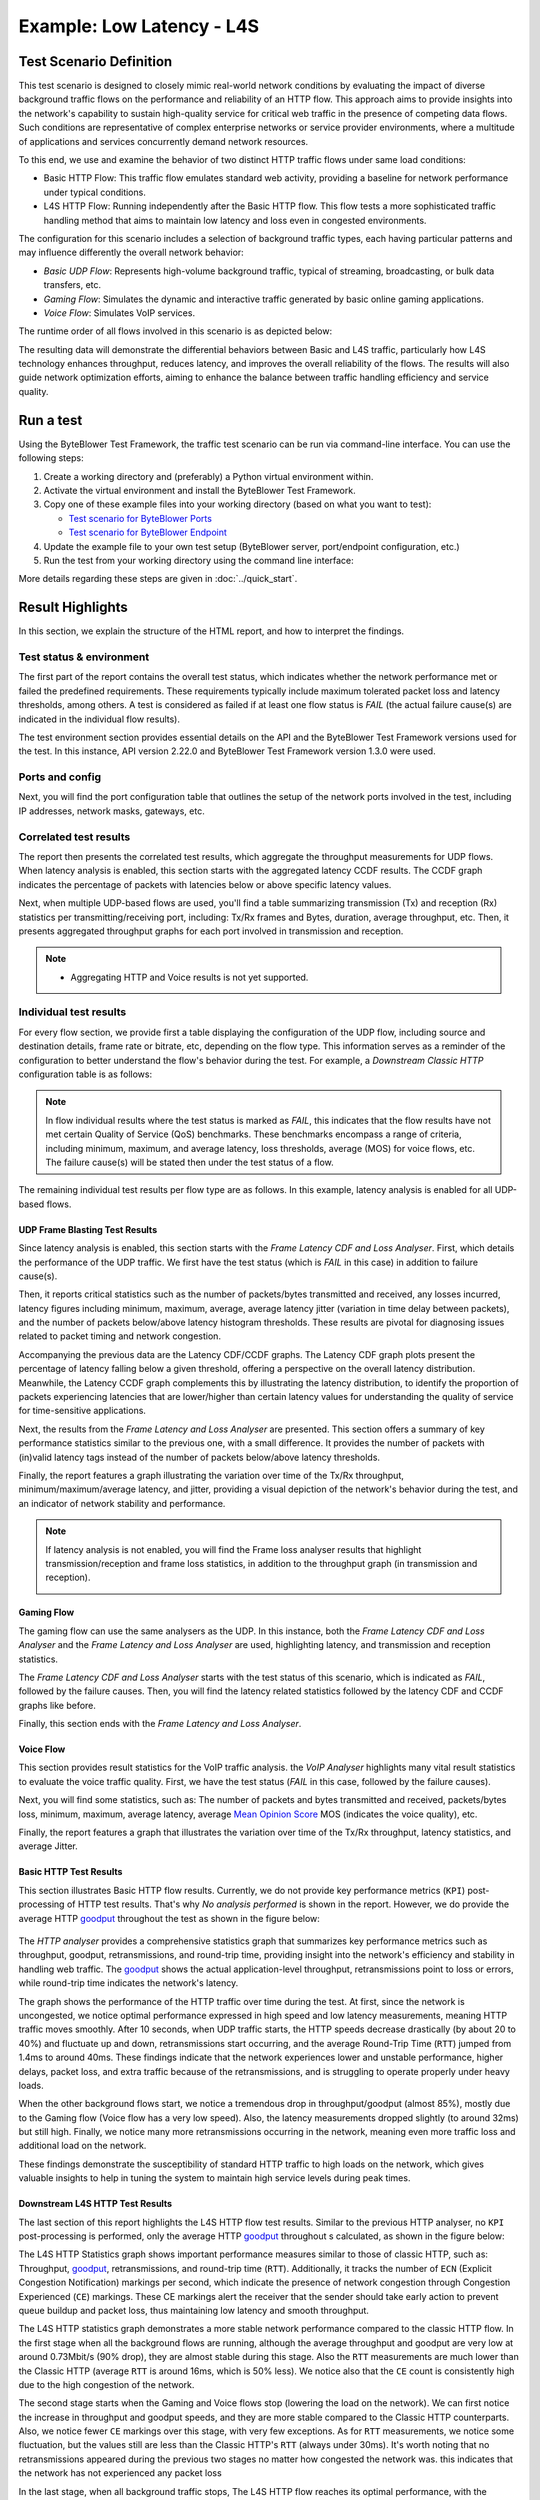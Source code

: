**************************
Example: Low Latency - L4S
**************************

.. tags:: Intermediate, L4S, Low Latency, LLD, Low Latency DOCSIS, Accurate ECN, Frame Blasting, UDP, TCP, HTTP, TCP Prague

Test Scenario Definition
========================

This test scenario is designed to closely mimic real-world network conditions
by evaluating the impact of diverse background traffic flows on the
performance and reliability of an HTTP flow. This approach aims to provide
insights into the network's capability to sustain high-quality service for
critical web traffic in the presence of competing data flows. Such conditions
are representative of complex enterprise networks or service provider
environments, where a multitude of applications and services concurrently
demand network resources.

To this end, we use and examine the behavior of two distinct HTTP traffic
flows under same load conditions:

- Basic HTTP Flow: This traffic flow emulates standard web activity, providing
  a baseline for network performance under typical conditions.
- L4S HTTP Flow: Running independently after the Basic HTTP flow. This flow
  tests a more sophisticated traffic handling method that aims to maintain low
  latency and loss even in congested environments.

The configuration for this scenario includes a selection of background
traffic types, each having particular patterns and may influence differently
the overall network behavior:

- *Basic UDP Flow*: Represents high-volume background traffic, typical of
  streaming, broadcasting, or bulk data transfers, etc.
- *Gaming Flow*: Simulates the dynamic and interactive traffic generated by
  basic online gaming applications.
- *Voice Flow*: Simulates VoIP services.

The runtime order of all flows involved in this scenario is as depicted
below:

.. image:: ../images/examples/l4s_intermediate/html_report_flow_run.png

The resulting data will demonstrate the differential behaviors between Basic
and L4S traffic, particularly how L4S technology enhances throughput, reduces
latency, and improves the overall reliability of the flows. The results will
also guide network optimization efforts, aiming to enhance the balance between
traffic handling efficiency and service quality.

Run a test
==========

Using the ByteBlower Test Framework, the traffic test scenario can be run via
command-line interface. You can use the following steps:

#. Create a working directory and (preferably) a Python virtual environment
   within.
#. Activate the virtual environment and install the ByteBlower Test Framework.
#. Copy one of these example files into your working directory (based on what
   you want to test):

   - `Test scenario for ByteBlower Ports <../json/l4s/port/low_latency.json>`_
   - `Test scenario for ByteBlower Endpoint <../json/l4s/endpoint/low_latency.json>`_

#. Update the example file to your own test setup (ByteBlower server,
   port/endpoint configuration, etc.)
#. Run the test from your working directory using the command line interface:

   .. tabs::

      .. group-tab:: As a command-line script

         .. code-block:: shell

            byteblower-test-cases-low-latency

      .. group-tab:: As a Python module

         .. code-block:: shell

            python -m byteblower.test_cases.low_latency

More details regarding these steps are given in :doc:`../quick_start`.

Result Highlights
=================

In this section, we explain the structure of the HTML report,
and how to interpret the findings.

Test status & environment
-------------------------

The first part of the report contains the overall test status, which indicates
whether the network performance met or failed the predefined requirements.
These requirements typically include maximum tolerated packet loss and latency
thresholds, among others. A test is considered as failed if at least one flow
status is *FAIL* (the actual failure cause(s) are indicated in the individual
flow results).

The test environment section provides essential details on the API and the
ByteBlower Test Framework versions used for the test. In this instance, API
version 2.22.0 and ByteBlower Test Framework version 1.3.0 were used.

.. image:: ../images/examples/l4s_intermediate/html_report_status_and_env.png

Ports and config
----------------

Next, you will find the port configuration table that outlines the setup of
the network ports involved in the test, including IP addresses, network masks,
gateways, etc.

.. image:: ../images/examples/l4s_intermediate/html_report_config.png

Correlated test results
-----------------------

The report then presents the correlated test results, which aggregate the
throughput measurements for UDP flows. When latency analysis is enabled, this
section starts with the aggregated latency CCDF results. The CCDF graph
indicates the percentage of packets with latencies below or above specific
latency values.

.. image:: ../images/examples/l4s_intermediate/html_report_correlated_ccdf.png

Next, when multiple UDP-based flows are used, you'll find a table summarizing
transmission (Tx) and reception (Rx) statistics per transmitting/receiving
port, including: Tx/Rx frames and Bytes, duration, average throughput, etc.
Then, it presents aggregated throughput graphs for each port involved in
transmission and reception.

.. image:: ../images/examples/l4s_intermediate/html_report_correlated_thr.png

.. note::
   * Aggregating HTTP and Voice results is not yet supported.

Individual test results
-----------------------

For every flow section, we provide first a table displaying the configuration
of the UDP flow, including source and destination details, frame rate or
bitrate, etc, depending on the flow type. This information serves as a reminder
of the configuration to better understand the flow's behavior during the test.
For example, a *Downstream Classic HTTP* configuration table is as follows:

.. image:: ../images/examples/l4s_intermediate/html_report_http_config.png

.. note::
   In flow individual results where the test status is marked as *FAIL*, this
   indicates that the flow results have not met certain Quality of Service
   (QoS) benchmarks. These benchmarks encompass a range of criteria, including
   minimum, maximum, and average latency, loss thresholds, average (MOS) for
   voice flows, etc. The failure cause(s) will be stated then under the test
   status of a flow.

The remaining individual test results per flow type are as follows. In this
example, latency analysis is enabled for all UDP-based flows.

UDP Frame Blasting Test Results
^^^^^^^^^^^^^^^^^^^^^^^^^^^^^^^

Since latency analysis is enabled, this section starts with the *Frame Latency
CDF and Loss Analyser*. First, which details the performance of the UDP
traffic. We first have the test status (which is *FAIL* in this case) in
addition to failure cause(s).

Then, it reports critical statistics such as the number of packets/bytes
transmitted and received, any losses incurred, latency figures including
minimum, maximum, average, average latency jitter (variation in time
delay between packets), and the number of packets below/above latency
histogram thresholds. These results are pivotal for diagnosing issues related
to packet timing and network congestion.

.. image:: ../images/examples/l4s_intermediate/html_report_udp_cdf_status_and_stats.png

Accompanying the previous data are the Latency CDF/CCDF graphs. The Latency
CDF graph plots present the percentage of latency falling below a given
threshold, offering a perspective on the overall latency distribution.
Meanwhile, the Latency CCDF graph complements this by illustrating the latency
distribution, to identify the proportion of packets experiencing latencies
that are lower/higher than certain latency values for understanding the
quality of service for time-sensitive applications.

.. image:: ../images/examples/l4s_intermediate/html_report_udp_cdf_graph.png

Next, the results from the *Frame Latency and Loss Analyser* are presented.
This section offers a summary of key performance statistics similar to the
previous one, with a small difference. It provides the number of packets with
(in)valid latency tags instead of the number of packets below/above latency
thresholds.

.. image:: ../images/examples/l4s_intermediate/html_report_udp_loss_stats.png

Finally, the report features a graph illustrating the variation over time
of the Tx/Rx throughput, minimum/maximum/average latency, and jitter,
providing a visual depiction of the network's behavior during the test, and an
indicator of network stability and performance.

.. image:: ../images/examples/l4s_intermediate/html_report_udp_loss_graph.png

.. note::
   If latency analysis is not enabled, you will find the Frame loss analyser
   results that highlight transmission/reception and frame loss statistics,
   in addition to the throughput graph (in transmission and reception).

   .. image:: ../images/examples/l4s_intermediate/html_report_udp_loss_analyser.png

Gaming Flow
^^^^^^^^^^^

The gaming flow can use the same analysers as the UDP. In this instance, both
the *Frame Latency CDF and Loss Analyser* and the *Frame Latency and Loss
Analyser* are used, highlighting latency, and transmission and reception
statistics.

The *Frame Latency CDF and Loss Analyser* starts with the test status of this
scenario, which is indicated as *FAIL*, followed by the failure causes. Then,
you will find the latency related statistics followed by the latency CDF and
CCDF graphs like before.

.. image:: ../images/examples/l4s_intermediate/html_report_gaming_ccdf.png

Finally, this section ends with the *Frame Latency and Loss Analyser*.

.. image:: ../images/examples/l4s_intermediate/html_report_gaming_loss.png

Voice Flow
^^^^^^^^^^

This section provides result statistics for the VoIP traffic analysis. the
*VoIP Analyser* highlights many vital result statistics to evaluate the
voice traffic quality. First, we have the test status (*FAIL* in this case,
followed by the failure causes).

.. image:: ../images/examples/l4s_intermediate/html_report_voice_status.png

Next, you will find some statistics, such as: The number of packets and bytes
transmitted and received, packets/bytes loss, minimum, maximum, average
latency, average `Mean Opinion Score`_ MOS (indicates the voice quality), etc.

.. _`Mean Opinion Score`: https://en.wikipedia.org/wiki/Mean_opinion_score

.. image:: ../images/examples/l4s_intermediate/html_report_voice_stats.png

Finally, the report features a graph that illustrates the variation over time
of the Tx/Rx throughput, latency statistics, and average Jitter.

.. image:: ../images/examples/l4s_intermediate/html_report_voice_graph.png

Basic HTTP Test Results
^^^^^^^^^^^^^^^^^^^^^^^

This section illustrates Basic HTTP flow results. Currently, we do not provide
key performance metrics (``KPI``) post-processing of HTTP test results. That's
why *No analysis performed* is shown in the report. However, we do provide the
average HTTP `goodput`_ throughout the test as shown in the figure below:

   .. image:: ../images/examples/l4s_intermediate/html_report_http_analysis.png

The *HTTP analyser* provides a comprehensive statistics graph that summarizes
key performance metrics such as throughput, goodput, retransmissions, and
round-trip time, providing insight into the network's efficiency and stability
in handling web traffic. The `goodput`_ shows the actual application-level
throughput, retransmissions point to loss or errors, while round-trip time
indicates the network's latency.

.. _goodput: https://support.excentis.com/knowledge/article/191#:~:text=example%20TCP%20graph%3A-,Goodput,-Goodput%20indicates%20the

.. image:: ../images/examples/l4s_intermediate/html_report_http_graph.png

The graph shows the performance of the HTTP traffic over time during the test.
At first, since the network is uncongested, we notice optimal performance
expressed in high speed and low latency measurements, meaning HTTP traffic
moves smoothly. After 10 seconds, when UDP traffic starts, the HTTP speeds
decrease drastically (by about 20 to 40%) and fluctuate up and down,
retransmissions start occurring, and the average Round-Trip Time (``RTT``)
jumped from 1.4ms to around 40ms. These findings indicate that the network
experiences lower and unstable performance, higher delays, packet loss, and
extra traffic because of the retransmissions, and is struggling to operate
properly under heavy loads.

When the other background flows start, we notice a tremendous drop in
throughput/goodput (almost 85%), mostly due to the Gaming flow (Voice flow has
a very low speed). Also, the latency measurements dropped slightly (to around
32ms) but still high. Finally, we notice many more retransmissions occurring
in the network, meaning even more traffic loss and additional load on the
network.

These findings demonstrate the susceptibility of standard HTTP traffic to high
loads on the network, which gives valuable insights to help in tuning the
system to maintain high service levels during peak times.

Downstream L4S HTTP Test Results
^^^^^^^^^^^^^^^^^^^^^^^^^^^^^^^^

The last section of this report highlights the L4S HTTP flow test results.
Similar to the previous HTTP analyser, no ``KPI`` post-processing is
performed, only the average HTTP `goodput`_ throughout s calculated, as shown
in the figure below:

.. image:: ../images/examples/l4s_intermediate/html_report_l4s_http_analysis.png

The L4S HTTP Statistics graph shows important performance measures similar to
those of classic HTTP, such as: Throughput, goodput_, retransmissions, and
round-trip time (``RTT``). Additionally, it tracks the number of ``ECN``
(Explicit Congestion Notification) markings per second, which indicate the
presence of network congestion through Congestion Experienced (``CE``) markings.
These CE markings alert the receiver that the sender should take early action
to prevent queue buildup and packet loss, thus maintaining low latency and
smooth throughput.

.. image:: ../images/examples/l4s_intermediate/html_report_l4s_http_graph.png

The L4S HTTP statistics graph demonstrates a more stable network performance
compared to the classic HTTP flow. In the first stage when all the background
flows are running, although the average throughput and goodput are very low at
around 0.73Mbit/s (90% drop), they are almost stable during this stage. Also
the ``RTT`` measurements are much lower than the Classic HTTP (average ``RTT``
is around 16ms, which is 50% less). We notice also that the ``CE`` count is
consistently high due to the high congestion of the network.

The second stage starts when the Gaming and Voice flows stop (lowering the
load on the network). We can first notice the increase in throughput and
goodput speeds, and they are more stable compared to the Classic HTTP
counterparts. Also, we notice fewer ``CE`` markings over this stage, with very
few exceptions. As for ``RTT`` measurements, we notice some fluctuation, but
the values still are less than the Classic HTTP's ``RTT`` (always under 30ms).
It's worth noting that no retransmissions appeared during the previous two
stages no matter how congested the network was. this indicates that the
network has not experienced any packet loss

In the last stage, when all background traffic stops, The L4S HTTP flow
reaches its optimal performance, with the highest speeds, lowest latency, and
no packet loss.
